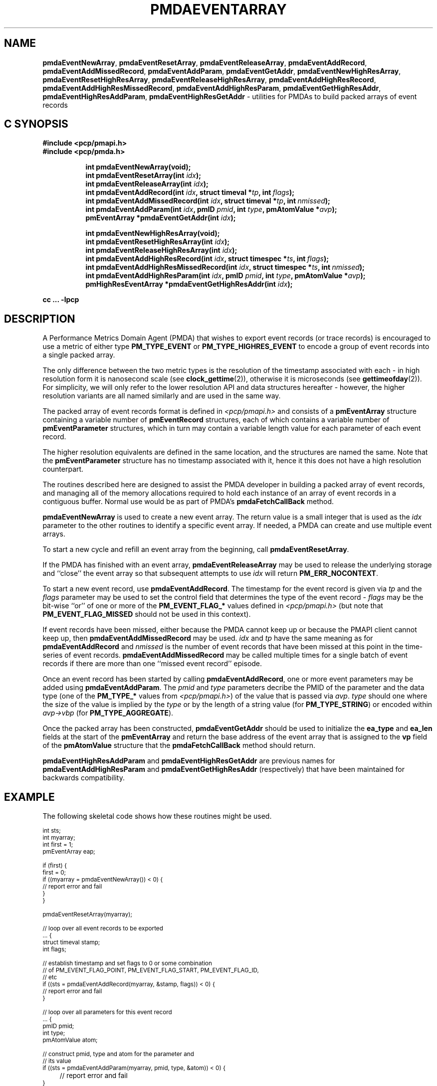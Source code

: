 '\"macro stdmacro
.\"
.\" Copyright (c) 2014 Red Hat.
.\" Copyright (c) 2010 Ken McDonell.  All Rights Reserved.
.\"
.\" This program is free software; you can redistribute it and/or modify it
.\" under the terms of the GNU General Public License as published by the
.\" Free Software Foundation; either version 2 of the License, or (at your
.\" option) any later version.
.\"
.\" This program is distributed in the hope that it will be useful, but
.\" WITHOUT ANY WARRANTY; without even the implied warranty of MERCHANTABILITY
.\" or FITNESS FOR A PARTICULAR PURPOSE.  See the GNU General Public License
.\" for more details.
.\"
.\"
.TH PMDAEVENTARRAY 3 "PCP" "Performance Co-Pilot"
.ds xM pmdaEventArray
.SH NAME
.ad l
\f3pmdaEventNewArray\f1,
\f3pmdaEventResetArray\f1,
\f3pmdaEventReleaseArray\f1,
\f3pmdaEventAddRecord\f1,
\f3pmdaEventAddMissedRecord\f1,
\f3pmdaEventAddParam\f1,
\f3pmdaEventGetAddr\f1,
\f3pmdaEventNewHighResArray\f1,
\f3pmdaEventResetHighResArray\f1,
\f3pmdaEventReleaseHighResArray\f1,
\f3pmdaEventAddHighResRecord\f1,
\f3pmdaEventAddHighResMissedRecord\f1,
\f3pmdaEventAddHighResParam\f1,
\f3pmdaEventGetHighResAddr\f1,
\f3pmdaEventHighResAddParam\f1,
\f3pmdaEventHighResGetAddr\f1 \- utilities for PMDAs to build packed arrays of event records
.ad
.SH "C SYNOPSIS"
.ft 3
.nf
#include <pcp/pmapi.h>
#include <pcp/pmda.h>
.fi
.sp
.ad l
.hy 0
.in +8n
.ti -8n
int pmdaEventNewArray(void);
.br
.ti -8n
int pmdaEventResetArray(int \fIidx\fP);
.br
.ti -8n
int pmdaEventReleaseArray(int \fIidx\fP);
.br
.ti -8n
int pmdaEventAddRecord(int \fIidx\fP, struct timeval *\fItp\fP, int\ \fIflags\fP);
.br
.ti -8n
int pmdaEventAddMissedRecord(int \fIidx\fP, struct timeval *\fItp\fP, int\ \fInmissed\fP);
.br
.ti -8n
int pmdaEventAddParam(int \fIidx\fP, pmID \fIpmid\fP, int \fItype\fP, pmAtomValue\ *\fIavp\fP);
.br
.ti -8n
pmEventArray *pmdaEventGetAddr(int \fIidx\fP);
.sp
.in
.hy
.ad l
.hy 0
.in +8n
.ti -8n
int pmdaEventNewHighResArray(void);
.br
.ti -8n
int pmdaEventResetHighResArray(int \fIidx\fP);
.br
.ti -8n
int pmdaEventReleaseHighResArray(int \fIidx\fP);
.br
.ti -8n
int pmdaEventAddHighResRecord(int \fIidx\fP, struct timespec *\fIts\fP, int\ \fIflags\fP);
.br
.ti -8n
int pmdaEventAddHighResMissedRecord(int \fIidx\fP, struct timespec *\fIts\fP, int\ \fInmissed\fP);
.br
.ti -8n
int pmdaEventAddHighResParam(int \fIidx\fP, pmID \fIpmid\fP, int \fItype\fP, pmAtomValue\ *\fIavp\fP);
.br
.ti -8n
pmHighResEventArray *pmdaEventGetHighResAddr(int \fIidx\fP);
.sp
.in
.hy
.ad
cc ... \-lpcp
.ft 1
.SH DESCRIPTION
.de CR
.ie t \f(CR\\$1\f1\\$2
.el \fI\\$1\f1\\$2
..
A Performance Metrics Domain Agent (PMDA) that wishes to export
event records (or trace records) is encouraged to use a metric of
either type
.B PM_TYPE_EVENT
or
.B PM_TYPE_HIGHRES_EVENT
to encode a group of event records into a single packed array.
.PP
The only difference between the two metric types is the resolution
of the timestamp associated with each \- in high resolution form it
is nanosecond scale (see
.BR clock_gettime (2)),
otherwise it is microseconds (see
.BR gettimeofday (2)).
For simplicity, we will only refer to the lower resolution API and
data structures hereafter \- however, the higher resolution variants
are all named similarly and are used in the same way.
.PP
The packed array of event records format is defined in
.I <pcp/pmapi.h>
and consists of a
.B pmEventArray
structure containing a variable number of
.B pmEventRecord
structures, each of which contains a variable number of
.B pmEventParameter
structures, which in turn may contain a variable length value for
each parameter of each event record.
.PP
The higher resolution equivalents are defined in the same location,
and the structures are named the same.
Note that the
.B pmEventParameter
structure has no timestamp associated with it, hence it this does not
have a high resolution counterpart.
.PP
The routines described here are designed to assist the PMDA developer
in building a packed array of event records, and managing all of the
memory allocations required to hold each instance of an array of event
records in a contiguous buffer.  Normal use would be as part of PMDA's
.B pmdaFetchCallBack
method.
.PP
.B pmdaEventNewArray
is used to create a new event array.  The return value is a small integer that
is used as the
.I idx
parameter to the other routines to identify a specific event array.
If needed, a PMDA can create and use multiple event arrays.
.PP
To start a new cycle and refill an event array from the beginning, call
.BR pmdaEventResetArray .
.PP
If the PMDA has finished with an event array,
.B pmdaEventReleaseArray
may be used to release the underlying storage and ``close'' the event
array so that subsequent attempts to use
.I idx
will return
.BR PM_ERR_NOCONTEXT .
.PP
To start a new event record, use
.BR pmdaEventAddRecord .
The timestamp for the event record is given via
.I tp
and the
.I flags
parameter may be used to set the control field that determines the
type of the event record \-
.I flags
may be the bit-wise ``or'' of one or more of the
.B PM_EVENT_FLAG_*
values defined in
.I <pcp/pmapi.h>
(but note that
.B PM_EVENT_FLAG_MISSED
should not be used in this context).
.PP
If event records have been missed, either because the PMDA cannot keep
up or because the PMAPI client cannot keep up, then
.B pmdaEventAddMissedRecord
may be used.
.I
idx
and
.I tp
have the same meaning as for
.B pmdaEventAddRecord
and
.I nmissed
is the number of event records that have been missed at this point
in the time-series of event records.
.B pmdaEventAddMissedRecord
may be called multiple times for a single batch of event records
if there are more than one ``missed event record'' episode.
.PP
Once an event record has been started by calling
.BR pmdaEventAddRecord ,
one or more event parameters may be added using
.BR pmdaEventAddParam .
The
.I pmid
and
.I type
parameters decribe the PMID of the parameter and the data type
(one of the
.B PM_TYPE_*
values from
.IR <pcp/pmapi.h> )
of the value that is passed via
.IR avp .
.I type
should one where the size of the value is implied by the
.I type
or by the length of a string value (for
.BR PM_TYPE_STRING )
or encoded within
.I avp->vbp
(for
.BR PM_TYPE_AGGREGATE ).
.PP
Once the packed array has been constructed,
.B pmdaEventGetAddr
should be used to initialize the
.B ea_type
and
.B ea_len
fields at the start of the
.B pmEventArray
and return the base address of the event array
that is assigned to the
.B vp
field of the
.B pmAtomValue
structure that the
.B pmdaFetchCallBack
method should return.
.PP
.B pmdaEventHighResAddParam
and
.B pmdaEventHighResGetAddr
are previous names for
.B pmdaEventAddHighResParam
and
.B pmdaEventGetHighResAddr
(respectively)
that have been maintained for backwards compatibility.
.SH EXAMPLE
The following skeletal code shows how these routines might be used.
.PP
.ft CR
.ps -1
.nf
int             sts;
int             myarray;
int             first = 1;
pmEventArray    eap;

if (first) {
   first = 0;
   if ((myarray = pmdaEventNewArray()) < 0) {
      // report error and fail
   }
}

pmdaEventResetArray(myarray);

// loop over all event records to be exported
\&... {
   struct timeval   stamp;
   int              flags;

   // establish timestamp and set flags to 0 or some combination
   // of PM_EVENT_FLAG_POINT, PM_EVENT_FLAG_START, PM_EVENT_FLAG_ID,
   // etc
   if ((sts = pmdaEventAddRecord(myarray, &stamp, flags)) < 0) {
      // report error and fail
   }

   // loop over all parameters for this event record
   ... {
      pmID          pmid;
      int           type;
      pmAtomValue   atom;

      // construct pmid, type and atom for the parameter and
      // its value
      if ((sts = pmdaEventAddParam(myarray, pmid, type, &atom)) < 0) {
	 // report error and fail
      }
   }

   // if some event records were missed (could be at the start
   // of the exported set, or at the end, or in the middle, or
   // a combination of multiple missed record episodes)
   ... {
      int              nmiss;
      struct timeval   stamp;

      if ((sts = pmdaEventAddMissedRecord(myarray, &stamp, nmiss)) < 0) {
	 // report error and fail
      }
   }
}

// finish up
eap = pmdaEventGetAddr(myarray);
.fi
.ps
.ft
.SH SEE ALSO
.BR clock_gettime (2),
.BR gettimeofday (2),
.BR pmdaEventNewQueue (3),
.BR pmdaEventNewClient (3),
.BR PMDA (3)
and
.BR pmEventFlagsStr (3).
